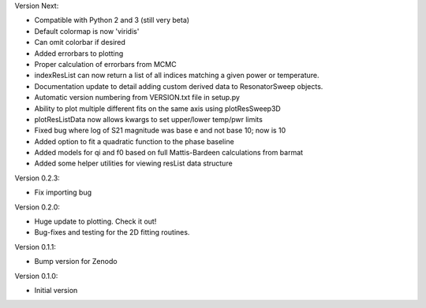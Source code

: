 Version Next:

* Compatible with Python 2 and 3 (still very beta)
* Default colormap is now 'viridis'
* Can omit colorbar if desired
* Added errorbars to plotting
* Proper calculation of errorbars from MCMC
* indexResList can now return a list of all indices matching a given power or
  temperature.
* Documentation update to detail adding custom derived data to ResonatorSweep
  objects.
* Automatic version numbering from VERSION.txt file in setup.py
* Ability to plot multiple different fits on the same axis using plotResSweep3D
* plotResListData now allows kwargs to set upper/lower temp/pwr limits
* Fixed bug where log of S21 magnitude was base e and not base 10; now is 10
* Added option to fit a quadratic function to the phase baseline
* Added models for qi and f0 based on full Mattis-Bardeen calculations from barmat
* Added some helper utilities for viewing resList data structure

Version 0.2.3:

* Fix importing bug

Version 0.2.0:

* Huge update to plotting. Check it out!
* Bug-fixes and testing for the 2D fitting routines.

Version 0.1.1:

* Bump version for Zenodo

Version 0.1.0:

* Initial version
